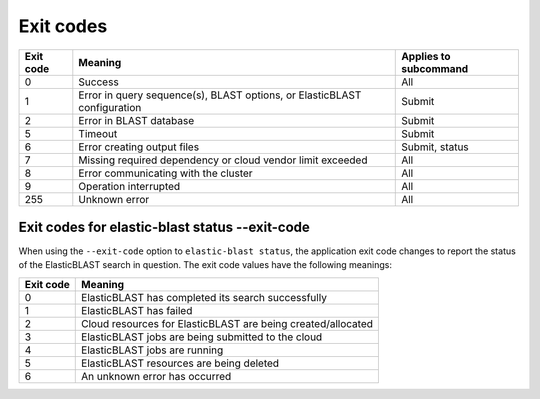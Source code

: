 ..                           PUBLIC DOMAIN NOTICE
..              National Center for Biotechnology Information
..  
.. This software is a "United States Government Work" under the
.. terms of the United States Copyright Act.  It was written as part of
.. the authors' official duties as United States Government employees and
.. thus cannot be copyrighted.  This software is freely available
.. to the public for use.  The National Library of Medicine and the U.S.
.. Government have not placed any restriction on its use or reproduction.
..   
.. Although all reasonable efforts have been taken to ensure the accuracy
.. and reliability of the software and data, the NLM and the U.S.
.. Government do not and cannot warrant the performance or results that
.. may be obtained by using this software or data.  The NLM and the U.S.
.. Government disclaim all warranties, express or implied, including
.. warranties of performance, merchantability or fitness for any particular
.. purpose.
..   
.. Please cite NCBI in any work or product based on this material.

.. _exit-codes:

Exit codes
==========

=========  ============================================================================ ============================
Exit code  Meaning                                                                      Applies to subcommand
=========  ============================================================================ ============================
0          Success                                                                      All
1          Error in query sequence(s), BLAST options, or ElasticBLAST configuration     Submit
2          Error in BLAST database                                                      Submit
5          Timeout                                                                      Submit
6          Error creating output files                                                  Submit, status
7          Missing required dependency or cloud vendor limit exceeded                   All
8          Error communicating with the cluster                                         All
9          Operation interrupted                                                        All
255        Unknown error                                                                All
=========  ============================================================================ ============================

.. 3          Error in BLAST engine                                                        Submit, status
.. 4          Out of memory                                                                Submit, status
.. 5          Timeout                                                                      Submit, status
.. 8          Error communicating with cluster                                             All
.. 10         Search is in progress                                                        Status, if flag is provided


Exit codes for elastic-blast status --exit-code
-----------------------------------------------

When using the ``--exit-code`` option to ``elastic-blast status``, the
application exit code changes to report the status of the ElasticBLAST search
in question. The exit code values have the following meanings:

=========  ============================================================================
Exit code  Meaning                                                                     
=========  ============================================================================
0          ElasticBLAST has completed its search successfully
1          ElasticBLAST has failed
2          Cloud resources for ElasticBLAST are being created/allocated
3          ElasticBLAST jobs are being submitted to the cloud
4          ElasticBLAST jobs are running
5          ElasticBLAST resources are being deleted
6          An unknown error has occurred
=========  ============================================================================
